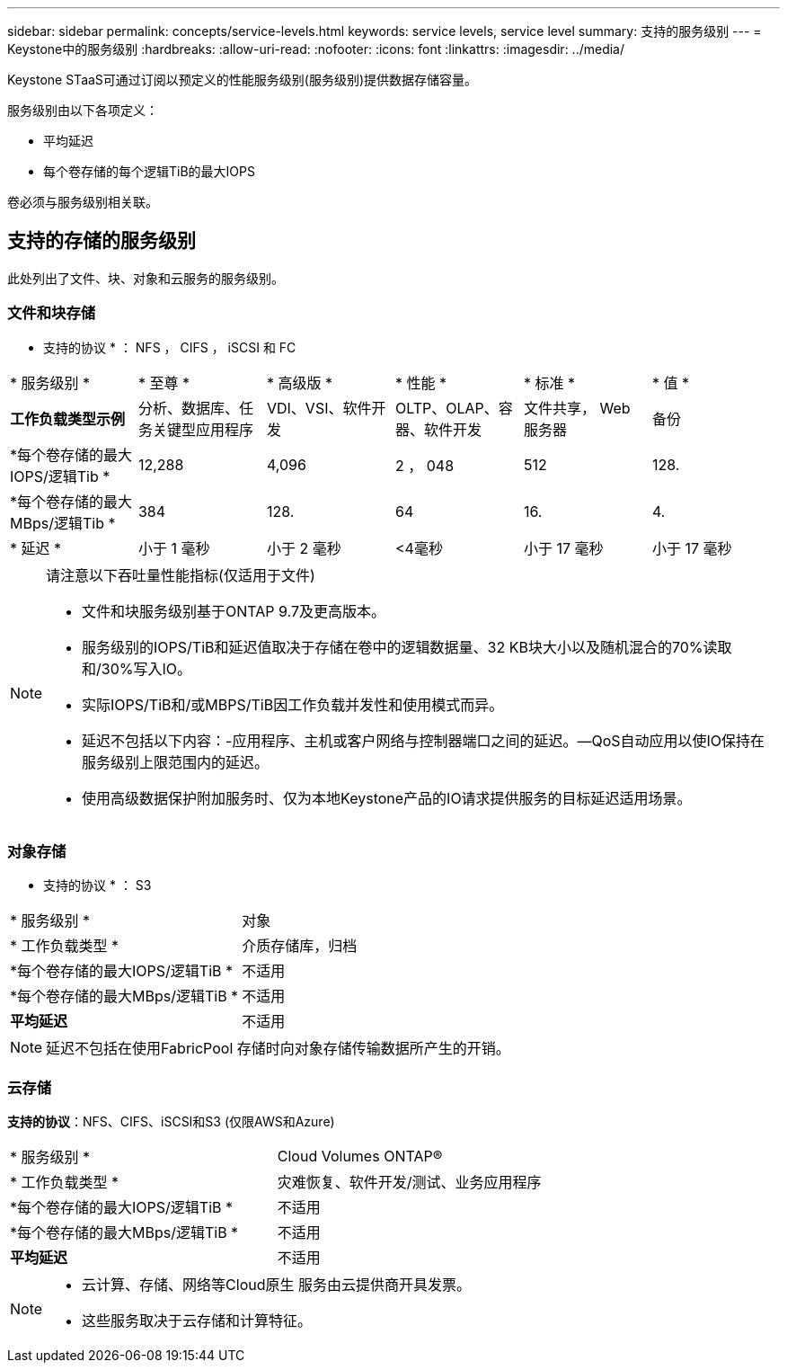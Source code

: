 ---
sidebar: sidebar 
permalink: concepts/service-levels.html 
keywords: service levels, service level 
summary: 支持的服务级别 
---
= Keystone中的服务级别
:hardbreaks:
:allow-uri-read: 
:nofooter: 
:icons: font
:linkattrs: 
:imagesdir: ../media/


[role="lead"]
Keystone STaaS可通过订阅以预定义的性能服务级别(服务级别)提供数据存储容量。

服务级别由以下各项定义：

* 平均延迟
* 每个卷存储的每个逻辑TiB的最大IOPS


卷必须与服务级别相关联。



== 支持的存储的服务级别

此处列出了文件、块、对象和云服务的服务级别。



=== 文件和块存储

* 支持的协议 * ： NFS ， CIFS ， iSCSI 和 FC

|===


| * 服务级别 * | * 至尊 * | * 高级版 * | * 性能 * | * 标准 * | * 值 * 


| *工作负载类型示例* | 分析、数据库、任务关键型应用程序 | VDI、VSI、软件开发 | OLTP、OLAP、容器、软件开发 | 文件共享， Web 服务器 | 备份 


| *每个卷存储的最大IOPS/逻辑Tib * | 12,288 | 4,096 | 2 ， 048 | 512 | 128. 


| *每个卷存储的最大MBps/逻辑Tib * | 384 | 128. | 64 | 16. | 4. 


| * 延迟 * | 小于 1 毫秒 | 小于 2 毫秒 | <4毫秒 | 小于 17 毫秒 | 小于 17 毫秒 
|===
[NOTE]
====
请注意以下吞吐量性能指标(仅适用于文件)

* 文件和块服务级别基于ONTAP 9.7及更高版本。
* 服务级别的IOPS/TiB和延迟值取决于存储在卷中的逻辑数据量、32 KB块大小以及随机混合的70%读取和/30%写入IO。
* 实际IOPS/TiB和/或MBPS/TiB因工作负载并发性和使用模式而异。
* 延迟不包括以下内容：-应用程序、主机或客户网络与控制器端口之间的延迟。—QoS自动应用以使IO保持在服务级别上限范围内的延迟。
* 使用高级数据保护附加服务时、仅为本地Keystone产品的IO请求提供服务的目标延迟适用场景。


====


=== 对象存储

* 支持的协议 * ： S3

|===


| * 服务级别 * | 对象 


| * 工作负载类型 * | 介质存储库，归档 


| *每个卷存储的最大IOPS/逻辑TiB * | 不适用 


| *每个卷存储的最大MBps/逻辑TiB * | 不适用 


| *平均延迟* | 不适用 
|===

NOTE: 延迟不包括在使用FabricPool 存储时向对象存储传输数据所产生的开销。



=== 云存储

*支持的协议*：NFS、CIFS、iSCSI和S3 (仅限AWS和Azure)

|===


| * 服务级别 * | Cloud Volumes ONTAP® 


| * 工作负载类型 * | 灾难恢复、软件开发/测试、业务应用程序 


| *每个卷存储的最大IOPS/逻辑TiB * | 不适用 


| *每个卷存储的最大MBps/逻辑TiB * | 不适用 


| *平均延迟* | 不适用 
|===
[NOTE]
====
* 云计算、存储、网络等Cloud原生 服务由云提供商开具发票。
* 这些服务取决于云存储和计算特征。


====